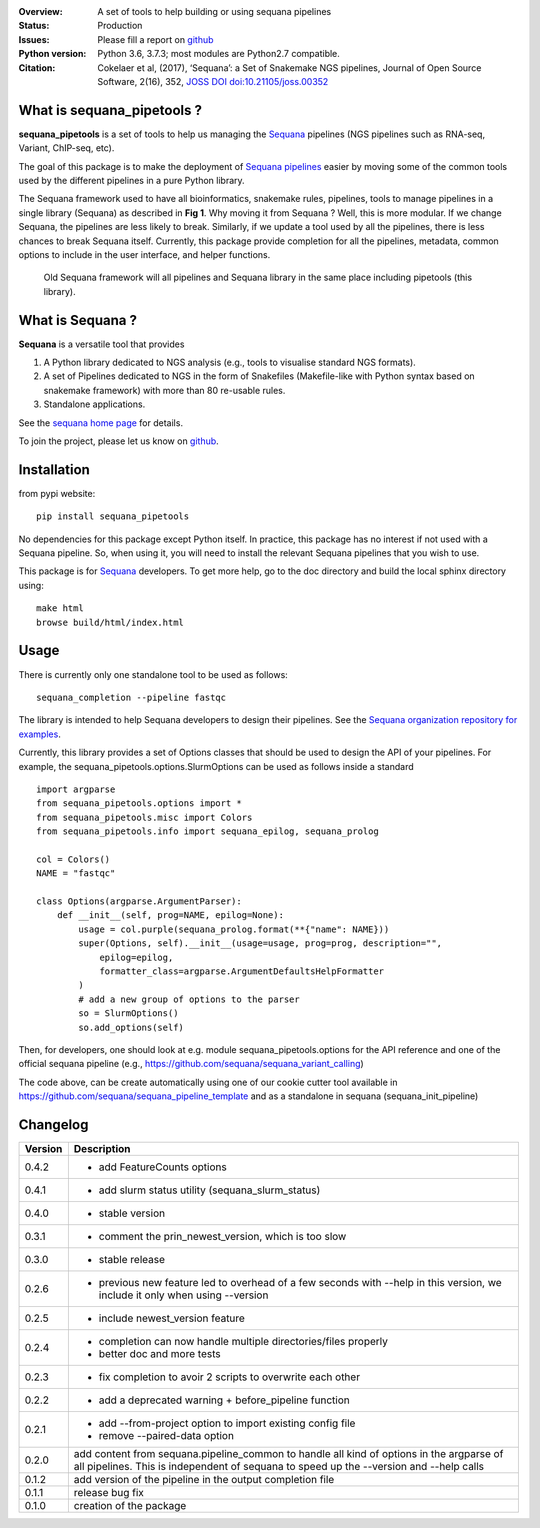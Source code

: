 

.. image:: https://badge.fury.io/py/sequana-pipetools.svg
    :target: https://pypi.python.org/pypi/sequana_pipetools

.. image:: https://travis-ci.org/sequana/sequana_pipetools.svg?branch=master
    :target: https://travis-ci.org/sequana/sequana_pipetools

.. image:: https://coveralls.io/repos/github/sequana/sequana_pipetools/badge.svg?branch=master
    :target: https://coveralls.io/github/sequana/sequana_pipetools?branch=master 

.. image:: http://joss.theoj.org/papers/10.21105/joss.00352/status.svg
   :target: http://joss.theoj.org/papers/10.21105/joss.00352
   :alt: JOSS (journal of open source software) DOI

:Overview: A set of tools to help building or using sequana pipelines
:Status: Production
:Issues: Please fill a report on `github <https://github.com/sequana/sequana/issues>`__
:Python version: Python 3.6, 3.7.3; most modules are Python2.7 compatible.
:Citation: Cokelaer et al, (2017), ‘Sequana’: a Set of Snakemake NGS pipelines, Journal of Open Source Software, 2(16), 352,  `JOSS DOI doi:10.21105/joss.00352 <http://www.doi2bib.org/bib/10.21105%2Fjoss.00352>`_


What is sequana_pipetools ?
============================

**sequana_pipetools** is a set of tools to help us managing the `Sequana <https://sequana.readthedocs.io>`_ pipelines (NGS pipelines such as RNA-seq, Variant, ChIP-seq, etc).

The goal of this package is to make the deployment of `Sequana pipelines <https://sequana.readthedocs.io>`_ easier
by moving some of the common tools used by the different pipelines in a pure
Python library. 


The Sequana framework used to have all bioinformatics, snakemake rules,
pipelines, tools to manage pipelines in a single library (Sequana) as described
in **Fig 1**. 
Why moving it from Sequana ? Well, this is more modular. If we
change Sequana, the pipelines are less likely to break. Similarly, if we update
a tool used by all the pipelines, there is less chances to break Sequana itself. 
Currently, this package provide completion for all the
pipelines, metadata, common options to include in the user
interface, and helper functions.


.. figure:: https://raw.githubusercontent.com/sequana/sequana_pipetools/master/doc/veryold.png
    :scale: 45%

    Old Sequana framework will all pipelines and Sequana library in the same
    place including pipetools (this library).

.. image:: https://raw.githubusercontent.com/sequana/sequana_pipetools/master/doc/old.png
    :width: 45%

.. image:: https://raw.githubusercontent.com/sequana/sequana_pipetools/master/doc/new.png
    :width: 45%



What is Sequana ?
=================

**Sequana** is a versatile tool that provides 

#. A Python library dedicated to NGS analysis (e.g., tools to visualise standard NGS formats).
#. A set of Pipelines dedicated to NGS in the form of Snakefiles
   (Makefile-like with Python syntax based on snakemake framework) with more
   than 80 re-usable rules.
#. Standalone applications.

See the `sequana home page <https://sequana.readthedocs.io>`_ for details.


To join the project, please let us know on `github <https://github.com/sequana/sequana/issues/306>`_.

Installation
============

from pypi website::

    pip install sequana_pipetools

No dependencies for this package except Python itself. In practice, this package
has no interest if not used with a Sequana pipeline. So, when using it,
you will need to install the relevant Sequana pipelines that you wish to use.

This package is for `Sequana <https://sequana.readthedocs.io>`_ developers. 
To get more help, go to the doc directory and build the local sphinx directory using::

    make html
    browse build/html/index.html

Usage
======

There is currently only one standalone tool to be used as follows::

    sequana_completion --pipeline fastqc

The library is intended to help Sequana developers to design their pipelines. 
See the `Sequana organization repository for examples <https://github.com/sequana>`_.

Currently, this library provides a set of Options classes that should be used to
design the API of your pipelines. For example, the
sequana_pipetools.options.SlurmOptions can be used as follows inside a standard
::

    import argparse
    from sequana_pipetools.options import *
    from sequana_pipetools.misc import Colors
    from sequana_pipetools.info import sequana_epilog, sequana_prolog

    col = Colors()
    NAME = "fastqc"

    class Options(argparse.ArgumentParser):
        def __init__(self, prog=NAME, epilog=None):
            usage = col.purple(sequana_prolog.format(**{"name": NAME}))
            super(Options, self).__init__(usage=usage, prog=prog, description="",
                epilog=epilog,
                formatter_class=argparse.ArgumentDefaultsHelpFormatter
            )
            # add a new group of options to the parser
            so = SlurmOptions()
            so.add_options(self)

Then, for developers, one should look at e.g. module sequana_pipetools.options
for the API reference and one of the official sequana pipeline (e.g.,
https://github.com/sequana/sequana_variant_calling)

The code above, can be create automatically using one of our cookie cutter tool
available in https://github.com/sequana/sequana_pipeline_template and as a
standalone in sequana (sequana_init_pipeline)


Changelog
=========

========= ====================================================================
Version   Description
========= ====================================================================
0.4.2     * add FeatureCounts options
0.4.1     * add slurm status utility (sequana_slurm_status)
0.4.0     * stable version
0.3.1     * comment the prin_newest_version, which is too slow
0.3.0     * stable release
0.2.6     * previous new feature led to overhead of a few seconds with --help
            in this version, we include it only when using --version
0.2.5     * include newest_version feature
0.2.4     * completion can now handle multiple directories/files properly 
          * better doc and more tests
0.2.3     * fix completion to avoir 2 scripts to overwrite each other
0.2.2     * add a deprecated warning + before_pipeline function
0.2.1     * add --from-project option to import existing config file
          * remove --paired-data option
0.2.0     add content from sequana.pipeline_common to handle all kind of 
          options in the argparse of all pipelines. This is independent of 
          sequana to speed up the --version and --help calls
0.1.2     add version of the pipeline in the output completion file 
0.1.1     release bug fix
0.1.0     creation of the package
========= ====================================================================
